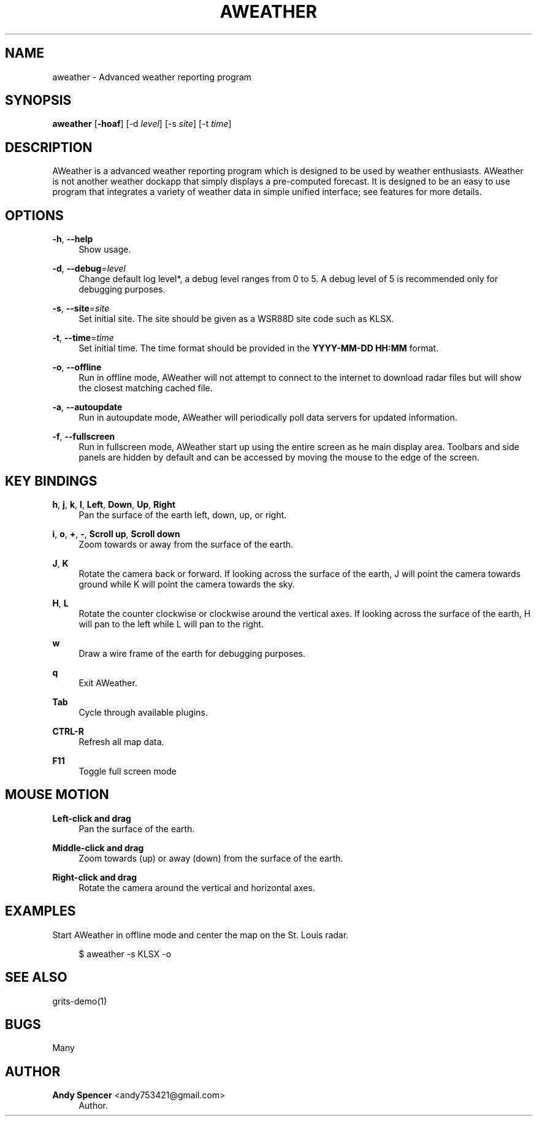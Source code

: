 '\" t
.\"     Title: aweather
.\"    Author: Andy Spencer <andy753421@gmail.com>
.\" Generator: DocBook XSL Stylesheets v1.77.1 <http://docbook.sf.net/>
.\"      Date: 01/28/2013
.\"    Manual: \ \&
.\"    Source: \ \&
.\"  Language: English
.\"
.TH "AWEATHER" "1" "01/28/2013" "\ \&" "\ \&"
.\" -----------------------------------------------------------------
.\" * Define some portability stuff
.\" -----------------------------------------------------------------
.\" ~~~~~~~~~~~~~~~~~~~~~~~~~~~~~~~~~~~~~~~~~~~~~~~~~~~~~~~~~~~~~~~~~
.\" http://bugs.debian.org/507673
.\" http://lists.gnu.org/archive/html/groff/2009-02/msg00013.html
.\" ~~~~~~~~~~~~~~~~~~~~~~~~~~~~~~~~~~~~~~~~~~~~~~~~~~~~~~~~~~~~~~~~~
.ie \n(.g .ds Aq \(aq
.el       .ds Aq '
.\" -----------------------------------------------------------------
.\" * set default formatting
.\" -----------------------------------------------------------------
.\" disable hyphenation
.nh
.\" disable justification (adjust text to left margin only)
.ad l
.\" -----------------------------------------------------------------
.\" * MAIN CONTENT STARTS HERE *
.\" -----------------------------------------------------------------
.SH "NAME"
aweather \- Advanced weather reporting program
.SH "SYNOPSIS"
.sp
\fBaweather\fR [\fB\-hoaf\fR] [\-d \fIlevel\fR] [\-s \fIsite\fR] [\-t \fItime\fR]
.SH "DESCRIPTION"
.sp
AWeather is a advanced weather reporting program which is designed to be used by weather enthusiasts\&. AWeather is not another weather dockapp that simply displays a pre\-computed forecast\&. It is designed to be an easy to use program that integrates a variety of weather data in simple unified interface; see features for more details\&.
.SH "OPTIONS"
.PP
\fB\-h\fR, \fB\-\-help\fR
.RS 4
Show usage\&.
.RE
.PP
\fB\-d\fR, \fB\-\-debug\fR=\fIlevel\fR
.RS 4
Change default log level*, a debug level ranges from 0 to 5\&. A debug level of 5 is recommended only for debugging purposes\&.
.RE
.PP
\fB\-s\fR, \fB\-\-site\fR=\fIsite\fR
.RS 4
Set initial site\&. The site should be given as a WSR88D site code such as KLSX\&.
.RE
.PP
\fB\-t\fR, \fB\-\-time\fR=\fItime\fR
.RS 4
Set initial time\&. The time format should be provided in the
\fBYYYY\-MM\-DD HH:MM\fR
format\&.
.RE
.PP
\fB\-o\fR, \fB\-\-offline\fR
.RS 4
Run in offline mode, AWeather will not attempt to connect to the internet to download radar files but will show the closest matching cached file\&.
.RE
.PP
\fB\-a\fR, \fB\-\-autoupdate\fR
.RS 4
Run in autoupdate mode, AWeather will periodically poll data servers for updated information\&.
.RE
.PP
\fB\-f\fR, \fB\-\-fullscreen\fR
.RS 4
Run in fullscreen mode, AWeather start up using the entire screen as he main display area\&. Toolbars and side panels are hidden by default and can be accessed by moving the mouse to the edge of the screen\&.
.RE
.SH "KEY BINDINGS"
.PP
\fBh\fR, \fBj\fR, \fBk\fR, \fBl\fR, \fBLeft\fR, \fBDown\fR, \fBUp\fR, \fBRight\fR
.RS 4
Pan the surface of the earth left, down, up, or right\&.
.RE
.PP
\fBi\fR, \fBo\fR, \fB+\fR, \fB\-\fR, \fBScroll up\fR, \fBScroll down\fR
.RS 4
Zoom towards or away from the surface of the earth\&.
.RE
.PP
\fBJ\fR, \fBK\fR
.RS 4
Rotate the camera back or forward\&. If looking across the surface of the earth, J will point the camera towards ground while K will point the camera towards the sky\&.
.RE
.PP
\fBH\fR, \fBL\fR
.RS 4
Rotate the counter clockwise or clockwise around the vertical axes\&. If looking across the surface of the earth, H will pan to the left while L will pan to the right\&.
.RE
.PP
\fBw\fR
.RS 4
Draw a wire frame of the earth for debugging purposes\&.
.RE
.PP
\fBq\fR
.RS 4
Exit AWeather\&.
.RE
.PP
\fBTab\fR
.RS 4
Cycle through available plugins\&.
.RE
.PP
\fBCTRL\-R\fR
.RS 4
Refresh all map data\&.
.RE
.PP
\fBF11\fR
.RS 4
Toggle full screen mode
.RE
.SH "MOUSE MOTION"
.PP
\fBLeft\-click and drag\fR
.RS 4
Pan the surface of the earth\&.
.RE
.PP
\fBMiddle\-click and drag\fR
.RS 4
Zoom towards (up) or away (down) from the surface of the earth\&.
.RE
.PP
\fBRight\-click and drag\fR
.RS 4
Rotate the camera around the vertical and horizontal axes\&.
.RE
.SH "EXAMPLES"
.PP
Start AWeather in offline mode and center the map on the St\&. Louis radar\&.
.RS 4

$ aweather \-s KLSX \-o
.RE
.SH "SEE ALSO"
.sp
grits\-demo(1)
.SH "BUGS"
.sp
Many
.SH "AUTHOR"
.PP
\fBAndy Spencer\fR <\&andy753421@gmail\&.com\&>
.RS 4
Author.
.RE
